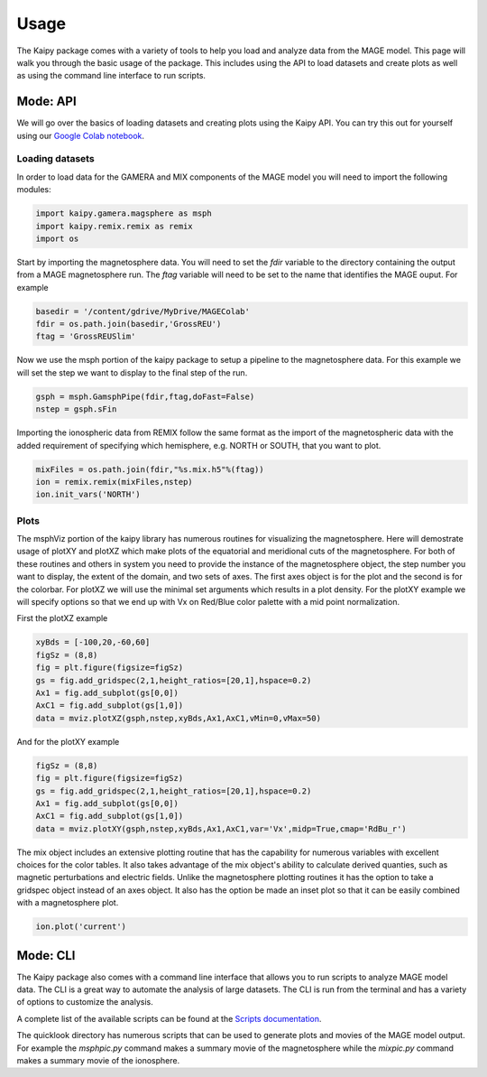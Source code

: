 Usage
=====
The Kaipy package comes with a variety of tools to help you load and analyze data from the MAGE model. This page will walk you through the basic usage of the package.  This includes using the API to load datasets and create plots as well as using the command line interface to run scripts.

Mode: API
---------
We will go over the basics of loading datasets and creating plots using the Kaipy API.  You can try this out for yourself using our `Google Colab notebook <https://colab.research.google.com/drive/1Y559nAryHyX5R9wgqSLvZ-87QRmazGLD#scrollTo=0bOWk7gnNzd2>`_.

Loading datasets
~~~~~~~~~~~~~~~~
In order to load data for the GAMERA and MIX components of the MAGE model you will need to import the following modules:

.. code-block:: python

    import kaipy.gamera.magsphere as msph 
    import kaipy.remix.remix as remix
    import os

Start by importing the magnetosphere data. You will need to set the `fdir` variable to the directory containing the output from a MAGE magnetosphere run. The `ftag` variable will need to be set to the name that identifies the MAGE ouput.  For example

.. code-block:: python

    basedir = '/content/gdrive/MyDrive/MAGEColab'
    fdir = os.path.join(basedir,'GrossREU')
    ftag = 'GrossREUSlim'

Now we use the msph portion of the kaipy package to setup a pipeline to the magnetosphere data. For this example we will set the step we want to display to the final step of the run.

.. code-block:: python
    
    gsph = msph.GamsphPipe(fdir,ftag,doFast=False)
    nstep = gsph.sFin

Importing the ionospheric data from REMIX follow the same format as the import of the magnetospheric data with the added requirement of specifying which hemisphere, e.g. NORTH or SOUTH, that you want to plot.

.. code-block:: python
    
    mixFiles = os.path.join(fdir,"%s.mix.h5"%(ftag))
    ion = remix.remix(mixFiles,nstep)
    ion.init_vars('NORTH')

Plots
~~~~~
The msphViz portion of the kaipy library has numerous routines for visualizing the magnetosphere. Here will demostrate usage of plotXY and plotXZ which make plots of the equatorial and meridional cuts of the magnetosphere. For both of these routines and others in system you need to provide the instance of the magnetosphere object, the step number you want to display, the extent of the domain, and two sets of axes. The first axes object is for the plot and the second is for the colorbar. For plotXZ we will use the minimal set arguments which results in a plot density. For the plotXY example we will specify options so that we end up with Vx on Red/Blue color palette with a mid point normalization.

First the plotXZ example

.. code-block:: python
    
    xyBds = [-100,20,-60,60]
    figSz = (8,8)
    fig = plt.figure(figsize=figSz)
    gs = fig.add_gridspec(2,1,height_ratios=[20,1],hspace=0.2)
    Ax1 = fig.add_subplot(gs[0,0])
    AxC1 = fig.add_subplot(gs[1,0])
    data = mviz.plotXZ(gsph,nstep,xyBds,Ax1,AxC1,vMin=0,vMax=50)

.. image:: /_static/plotXZExample.png
    :alt: Example XZ plot of Density
    :width: 400px
    :align: center
    
And for the plotXY example

.. code-block:: python
    
    figSz = (8,8)
    fig = plt.figure(figsize=figSz)
    gs = fig.add_gridspec(2,1,height_ratios=[20,1],hspace=0.2)
    Ax1 = fig.add_subplot(gs[0,0])
    AxC1 = fig.add_subplot(gs[1,0])
    data = mviz.plotXY(gsph,nstep,xyBds,Ax1,AxC1,var='Vx',midp=True,cmap='RdBu_r')

.. image:: /_static/plotXYExample.png
    :alt: Example XY plot of Vx
    :width: 400px
    :align: center

The mix object includes an extensive plotting routine that has the capability for numerous variables with excellent choices for the color tables. It also takes advantage of the mix object's ability to calculate derived quanties, such as magnetic perturbations and electric fields. Unlike the magnetosphere plotting routines it has the option to take a gridspec object instead of an axes object. It also has the option be made an inset plot so that it can be easily combined with a magnetosphere plot.

.. code-block:: python
    
    ion.plot('current')

.. image:: /_static/ionExample.png
    :alt: Example plot of ionospheric current and potential
    :width: 400px
    :align: center

Mode: CLI
---------
The Kaipy package also comes with a command line interface that allows you to run scripts to analyze MAGE model data.  The CLI is a great way to automate the analysis of large datasets.  The CLI is run from the terminal and has a variety of options to customize the analysis. 

A complete list of the available scripts can be found at the `Scripts documentation <https://kaipy-docs.readthedocs.io/en/latest/scripts.html>`_.

The quicklook directory has numerous scripts that can be used to generate plots and movies of the MAGE model output.  For example the `msphpic.py` command makes a summary movie of the magnetosphere while the `mixpic.py` command makes a summary movie of the ionosphere.

.. autoprogram:: msphpic:create_command_line_parser()
    :prog: msphpic.py

.. autoprogram:: mixpic:create_command_line_parser()
    :prog: mixpic.py